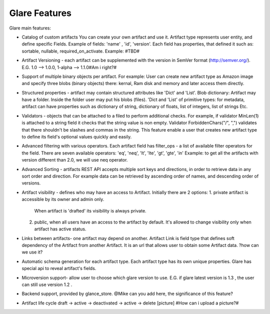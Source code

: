 Glare Features
==============


Glare main features:

-   Catalog of custom artifacts
    You can create your own artifact and use it.
    Artifact type represents user entity, and define specific Fields.
    Example of fields: 'name' , 'id', 'version'.
    Each field has properties, that defined it such as: sortable, nullable, required_on_activate.
    Example: #TBD#

-   Artifact Versioning - each artifact can be supplemented with the version in SemVer format (http://semver.org/).
    E.G. 1.0 --> 1.0.0, 1-alpha --> 1.1.0#Am i right?#

-   Support of multiple binary objects per artifact.
    For example: User can create new artifact type as Amazon image and specify
    three blobs (binary objects) there: kernal, Ram disk and memory and later access them directly.

-   Structured properties - artifact may contain structured attributes like 'Dict' and 'List'.
    Blob dictionary: Artifact may have a folder. Inside the folder user may put his blobs (files).
    'Dict and 'List' of primitive types: for metadata, artifact can have properties such as
    dictionary of string, dictionary of floats,  list of integers, list of strings Etc.

-   Validators - objects that can be attached to a filed to perform additional
    checks. For example, if validator MinLen(1) is attached to a string field it
    checks that the string value is non empty. Validator ForbiddenChars("/", ",")
    validates that there shouldn't be slashes and commas in the string.
    This feature enable a user that creates new artifact type to define its field's
    optional values quickly and easily.

-   Advanced filtering with various operators.
    Each artifact field has filter_ops - a list of available filter operators for the field.
    There are seven available operators: 'eq', 'neq', 'lt', 'lte', 'gt', 'gte', 'in'
    Example: to get all the artifacts with version different than 2.0, we will use neq operator.

-   Advanced Sorting - artifacts REST API accepts multiple sort keys and directions,
    in order to retrieve data in any sort order and direction.
    For example data can be retrieved by ascending order of names, and descending order
    of versions.

-   Artifact visibility - defines who may have an access to Artifact. Initially there are 2 options:
    1.  private artifact is accessible by its owner and admin only.
        When artifact is 'drafted' its visibility is always private.
    2.  public, when all users have an access to the artifact by default.
        It's allowed to change visibility only when artifact has active status.

-   Links between artifacts- one artifact may depend on another.
    Artifact Link is field type that defines soft dependency of the Artifact from another Artifact.
    It is an url that allows user to obtain some Artifact data.
    ?how can we use it?

-   Automatic schema generation for each artifact type.
    Each artifact type has its own unique properties. Glare has special api
    to reveal artifact's fields.

-   Microversion support- allow user to choose which glare version to use.
    E.G. if glare latest version is 1.3 , the user can still use version 1.2 .

-   Backend support, provided by glance_store.
    @Mike can you add here, the significance of this feature?

-   Artifact life cycle
    draft -> active -> deactivated -> active -> delete
    [picture]
    #How can i upload a picture?#